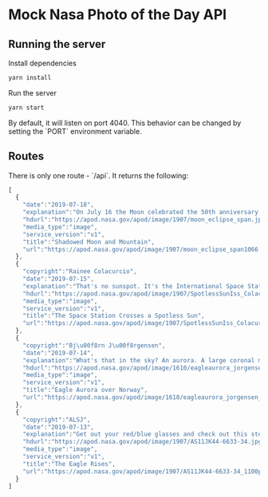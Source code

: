 * Mock Nasa Photo of the Day API
** Running the server
  Install dependencies
  #+begin_src sh
  yarn install
  #+end_src
  
  Run the server
  #+begin_src sh
  yarn start
  #+end_src
  
  By default, it will listen on port 4040. This behavior can be changed by
  setting the `PORT` environment variable.
** Routes
   There is only one route - `/api`. It returns the following:

   #+begin_src js
     [
       {
         "date":"2019-07-18",
         "explanation":"On July 16 the Moon celebrated the 50th anniversary of the launch of Apollo 11 with a lunar eclipse visible from much of planet Earth. In this view part of the lunar disk is immersed in Earth's dark, reddened umbral shadow. Near the maximum eclipse phase, it just touches down along a mountain ridge. The rugged Tyrolean nightscape was recorded after moonrise south of Innsbruck, Austria with a dramatically lit communication tower along the ridgeline. Of course eclipses rarely travel alone. This partial lunar eclipse was at the Full Moon following July 2nd's New Moon and total eclipse of the Sun.",
         "hdurl":"https://apod.nasa.gov/apod/image/1907/moon_eclipse_span.jpg",
         "media_type":"image",
         "service_version":"v1",
         "title":"Shadowed Moon and Mountain",
         "url":"https://apod.nasa.gov/apod/image/1907/moon_eclipse_span1066.jpg"
       },
       {
         "copyright":"Rainee Colacurcio",
         "date":"2019-07-15",
         "explanation":"That's no sunspot. It's the International Space Station (ISS) caught passing in front of the Sun. Sunspots, individually, have a dark central umbra, a lighter surrounding penumbra, and no solar panels.  By contrast, the ISS is a complex and multi-spired mechanism, one of the largest and most sophisticated machines ever created by humanity.  Also, sunspots occur on the Sun, whereas the ISS orbits the Earth.  Transiting the Sun is not very unusual for the ISS, which orbits the Earth about every 90 minutes, but getting one's timing and equipment just right for a great image is rare.  Strangely, besides that fake spot, in this recent two-image composite, the Sun  lacked any real sunspots.  The featured picture combines two images -- one capturing the space station transiting the Sun -- and another taken consecutively capturing details of the Sun's surface.  Sunspots have been rare on the Sun since the dawn of the current Solar Minimum, a period of low solar activity. For reasons not yet fully understood, the number of sunspots occurring during both the previous and current solar minima have been unusually low.",
         "hdurl":"https://apod.nasa.gov/apod/image/1907/SpotlessSunIss_Colacurcio_2048.jpg",
         "media_type":"image",
         "service_version":"v1",
         "title":"The Space Station Crosses a Spotless Sun",
         "url":"https://apod.nasa.gov/apod/image/1907/SpotlessSunIss_Colacurcio_960.jpg"
       },
       {
         "copyright":"Bj\u00f8rn J\u00f8rgensen",
         "date":"2019-07-14",
         "explanation":"What's that in the sky? An aurora. A large coronal mass ejection occurred on our Sun five days before this 2012 image was taken, throwing a cloud of fast moving electrons, protons, and ions toward the Earth. Although most of this cloud passed above the Earth, some of it impacted our Earth's magnetosphere and resulted in spectacular auroras being seen at high northern latitudes. Featured here is a particularly photogenic auroral corona captured above Grotfjord, Norway. To some, this shimmering green glow of recombining atmospheric oxygen might appear as a large eagle, but feel free to share what it looks like to you.  Although the Sun is near Solar Minimum, streams of the solar wind continue to impact the Earth and create impressive auroras visible even last week.",
         "hdurl":"https://apod.nasa.gov/apod/image/1610/eagleaurora_jorgensen_900.jpg",
         "media_type":"image",
         "service_version":"v1",
         "title":"Eagle Aurora over Norway",
         "url":"https://apod.nasa.gov/apod/image/1610/eagleaurora_jorgensen_900.jpg"
       },
       {
         "copyright":"ALSJ",
         "date":"2019-07-13",
         "explanation":"Get out your red/blue glasses and check out this stereo view from lunar orbit. The 3D anaglyph was created from two photographs (AS11-44-6633, AS11-44-6634) taken by astronaut Michael Collins during the 1969 Apollo 11 mission. It features the lunar module ascent stage, dubbed The Eagle, rising to meet the command module in lunar orbit on July 21. Aboard the ascent stage are Neil Armstrong and Buzz Aldrin, the first to walk on the Moon. The smooth, dark area on the lunar surface is Mare Smythii located just below the equator on the extreme eastern edge of the Moon's near side.  Poised beyond the lunar horizon is our fair planet Earth.",
         "hdurl":"https://apod.nasa.gov/apod/image/1907/AS11JK44-6633-34.jpg",
         "media_type":"image",
         "service_version":"v1",
         "title":"The Eagle Rises",
         "url":"https://apod.nasa.gov/apod/image/1907/AS11JK44-6633-34_1100px.jpg"
       }
     ]
   #+end_src

